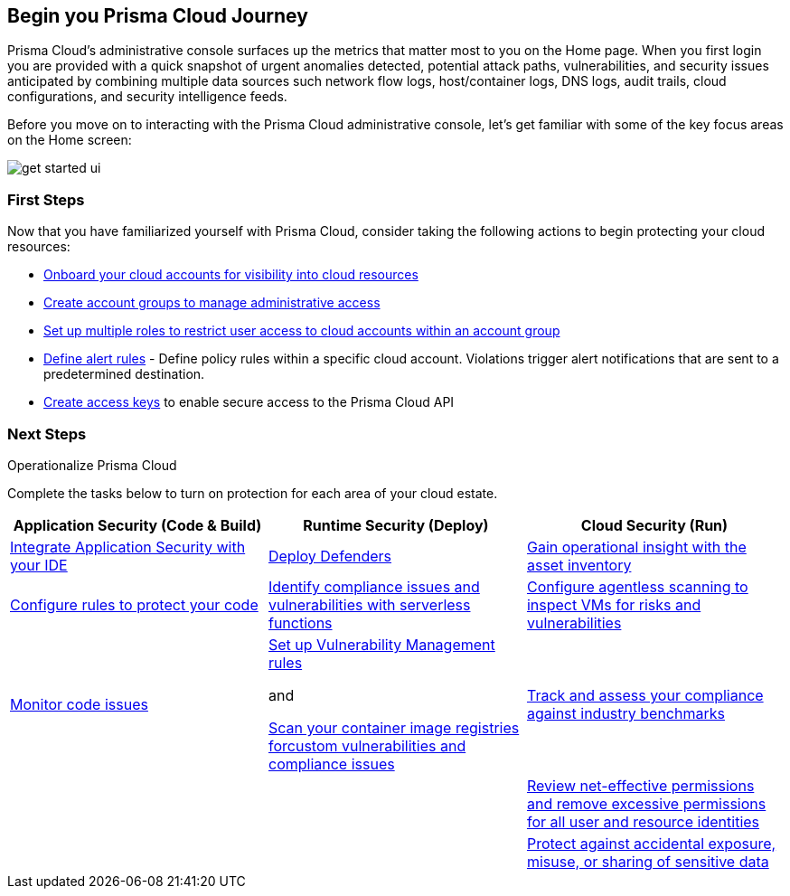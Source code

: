 == Begin you Prisma Cloud Journey

Prisma Cloud's administrative console surfaces up the metrics that matter most to you on the Home page. When you first login you are provided with a quick snapshot of urgent anomalies detected, potential attack paths, vulnerabilities, and security issues anticipated by combining multiple data sources such network flow logs, host/container logs, DNS logs, audit trails, cloud configurations, and security intelligence feeds.

Before you move on to interacting with the Prisma Cloud administrative console, let's get familiar with some of the key focus areas on the Home screen:

image::get-started/get-started-ui.gif[]

=== First Steps

Now that you have familiarized yourself with Prisma Cloud, consider taking the following actions to begin protecting your cloud resources:

* xref:../connect/connect-cloud-accounts/cloud-connect-cloud-accounts.adoc[Onboard your cloud accounts for visibility into cloud resources] 
* xref:../administration/create-manage-account-groups.adoc[Create account groups to manage administrative access]
* xref:../administration/create-prisma-cloud-roles.adoc[Set up multiple roles to restrict user access to cloud accounts within an account group]
* xref:../alerts/create-an-alert-rule-cloud-infrastructure.adoc[Define alert rules] - Define policy rules within a specific cloud account. Violations trigger alert notifications that are sent to a predetermined destination.
* xref:../administration/access-keys.adoc[Create access keys] to enable secure access to the Prisma Cloud API

=== Next Steps 

.Operationalize Prisma Cloud

Complete the tasks below to turn on protection for each area of your cloud estate.

|===
|Application Security (Code & Build)| Runtime Security (Deploy)| Cloud Security (Run)

|xref:../application-security/get-started/connect-code-and-build-providers/connect-code-and-build-providers.adoc[Integrate Application Security with your IDE] 
|xref:../runtime-security/install/deploy-defender/defender-types.adoc[Deploy Defenders]
|xref:../cloud-and-software-inventory/asset-inventory.adoc[Gain operational insight with the asset inventory]

|xref:../application-security/risk-management/monitor-and-manage-code-build/enforcement.adoc[Configure rules to protect your code]
|xref:serverless.adoc[Identify compliance issues and vulnerabilities with serverless functions]
|xref:../content-collections/runtime-security/agentless-scanning/agentless-scanning.adoc[Configure  agentless scanning to inspect VMs for risks and vulnerabilities]

|xref:../application-security/risk-management/monitor-and-manage-code-build/monitor-code-build-issues.adoc[Monitor code issues]
|xref:../runtime-security/vulnerability-management/vulnerability-management-policies.adoc[Set up Vulnerability Management rules]

and 

xref:../runtime-security/vulnerability-management/scan-custom-vulnerabilities.adoc/scan-custom-vulnerabilities.adoc[Scan your container image registries forcustom vulnerabilities and compliance issues]
|xref:../compliance/compliance-standards.adoc[Track and assess your compliance against industry benchmarks]

|
|
|xref:../administration/configure-iam-security/context-used-to-calculate-effective-permissions.adoc[Review net-effective permissions and remove excessive permissions for all user and resource identities]

|
|
|xref:../administration/configure-data-security/configure-data-security.adoc[Protect against accidental exposure, misuse, or sharing of sensitive data]

|===

























